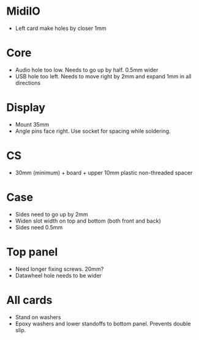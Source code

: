 

* MidiIO
- Left card make holes by closer 1mm

* Core
- Audio hole too low. Needs to go up by half. 0.5mm wider
- USB hole too left. Needs to move right by 2mm and expand 1mm in all directions

* Display
- Mount 35mm
- Angle pins face right. Use socket for spacing while soldering.

* CS
- 30mm (minimum) + board + upper 10mm plastic non-threaded spacer

* Case
- Sides need to go up by 2mm
- Widen slot width on top and bottom (both front and back)
- Sides need 0.5mm

* Top panel
- Need longer fixing screws. 20mm?
- Datawheel hole needs to be wider

* All cards
- Stand on washers 
- Epoxy washers and lower standoffs to bottom panel. Prevents double slip.
